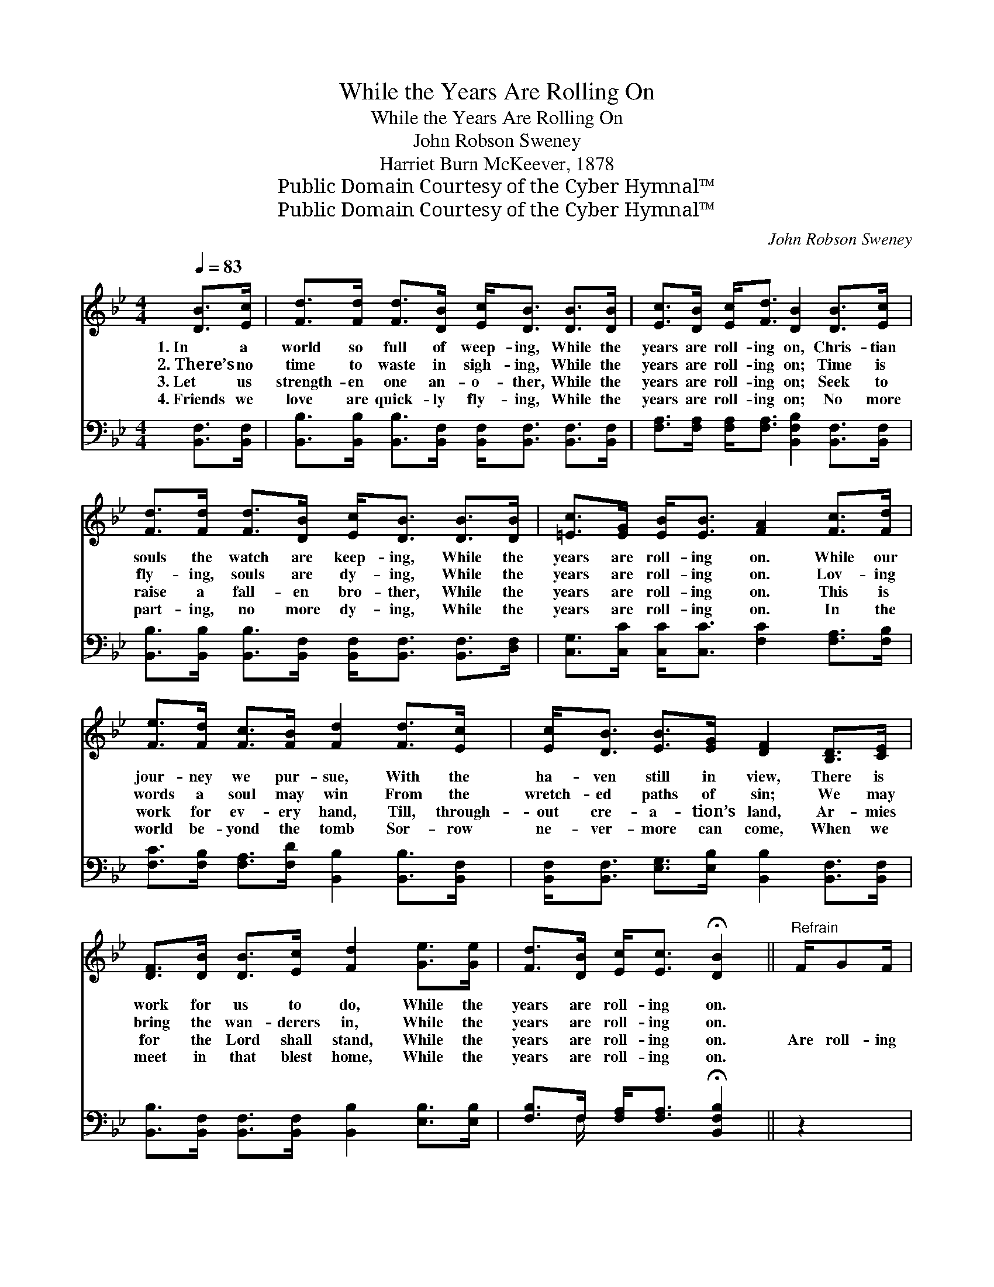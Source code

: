X:1
T:While the Years Are Rolling On
T:While the Years Are Rolling On
T:John Robson Sweney
T:Harriet Burn McKeever, 1878
T:Public Domain Courtesy of the Cyber Hymnal™
T:Public Domain Courtesy of the Cyber Hymnal™
C:John Robson Sweney
Z:Public Domain
Z:Courtesy of the Cyber Hymnal™
%%score ( 1 2 ) ( 3 4 )
L:1/8
Q:1/4=83
M:4/4
K:Bb
V:1 treble 
V:2 treble 
V:3 bass 
V:4 bass 
V:1
 [DB]>[Ec] | [Fd]>[Fd] [Fd]>[DB] [Ec]<[DB] [DB]>[DB] | [Ec]>[DB] [Ec]<[Fd] [DB]2 [DB]>[Ec] | %3
w: 1.~In a|world so full of weep- ing, While the|years are roll- ing on, Chris- tian|
w: 2.~There’s no|time to waste in sigh- ing, While the|years are roll- ing on; Time is|
w: 3.~Let us|strength- en one an- o- ther, While the|years are roll- ing on; Seek to|
w: 4.~Friends we|love are quick- ly fly- ing, While the|years are roll- ing on; No more|
 [Fd]>[Fd] [Fd]>[DB] [Ec]<[DB] [DB]>[DB] | [=Ec]>[EG] [EB]<[EB] [FA]2 [Fc]>[Fd] | %5
w: souls the watch are keep- ing, While the|years are roll- ing on. While our|
w: fly- ing, souls are dy- ing, While the|years are roll- ing on. Lov- ing|
w: raise a fall- en bro- ther, While the|years are roll- ing on. This is|
w: part- ing, no more dy- ing, While the|years are roll- ing on. In the|
 [Fe]>[Fd] [Fc]>[FB] [Fd]2 [Fd]>[Ec] | [Ec]<[DB] [EB]>[EG] [DF]2 [B,D]>[CE] | %7
w: jour- ney we pur- sue, With the|ha- ven still in view, There is|
w: words a soul may win From the|wretch- ed paths of sin; We may|
w: work for ev- ery hand, Till, through-|out cre- a- tion’s land, Ar- mies|
w: world be- yond the tomb Sor- row|ne- ver- more can come, When we|
 [DF]>[DB] [DB]>[Ec] [Fd]2 [Ge]>[Ge] | [Fd]>[DB] [Ec]<[Ec] !fermata![DB]2 ||"^Refrain" F/GF/ | %10
w: work for us to do, While the|years are roll- ing on.||
w: bring the wan- derers in, While the|years are roll- ing on.||
w: for the Lord shall stand, While the|years are roll- ing on.|Are roll- ing|
w: meet in that blest home, While the|years are roll- ing on.||
 z3/2 E>FG>F x5/2 | z3/2 [B,D]>[CE] x7 | [DF]>[DB] [DB]>[Ec] [Fd]<[Fd] e>[Ge] | %13
w: |||
w: |||
w: on, are roll- ing|on, Are|roll- ing on, are roll- ing on, Oh,|
w: |||
 [Fd]>[DB] [Ec]<[Ec] !fermata![DB]2 |] %14
w: |
w: |
w: the good we may be|
w: |
V:2
 x2 | x8 | x8 | x8 | x8 | x8 | x8 | x8 | x6 || x2 | c4 E<E E/ x3/2 | d6 F<FF/ F2 | x8 | x6 |] %14
V:3
 [B,,F,]>[B,,F,] | [B,,B,]>[B,,B,] [B,,B,]>[B,,F,] [B,,F,]<[B,,F,] [B,,F,]>[B,,F,] | %2
 [F,A,]>[F,A,] [F,A,]<[F,A,] [B,,F,B,]2 [B,,F,]>[B,,F,] | %3
 [B,,B,]>[B,,B,] [B,,B,]>[B,,F,] [B,,F,]<[B,,F,] [B,,F,]>[D,F,] | %4
 [C,G,]>[C,C] [C,C]<[C,C] [F,C]2 [F,A,]>[F,B,] | %5
 [F,C]>[F,B,] [F,A,]>[F,D] [B,,B,]2 [B,,B,]>[B,,F,] | %6
 [B,,F,]<[B,,F,] [E,G,]>[E,B,] [B,,B,]2 [B,,F,]>[B,,F,] | %7
 [B,,B,]>[B,,F,] [B,,F,]>[B,,F,] [B,,B,]2 [E,B,]>[E,B,] | %8
 [F,B,]>F, [F,A,]<[F,A,] !fermata![B,,F,B,]2 || z2 | z3/2 [F,A,]/ [F,A,]>[F,A,] [F,A,]3/2 z/ z2 | %11
 z3/2 [B,,B,]/ [B,,B,]>[B,,B,] [B,,B,]2 [B,,F,]>[B,,F,] x5/2 | %12
 [B,,B,]>[B,,F,] [B,,F,]>[B,,F,] [B,,F,B,]<[B,,B,] [E,B,]>[E,B,] | %13
 [F,B,]>F, [F,A,]<[F,A,] !fermata![B,,F,B,]2 |] %14
V:4
 x2 | x8 | x8 | x8 | x8 | x8 | x8 | x8 | x3/2 F,/ x4 || x2 | x8 | x21/2 | x8 | x3/2 F,/ x4 |] %14

